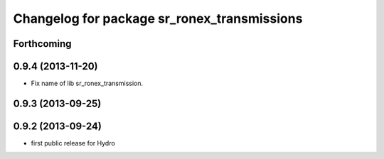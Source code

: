 ^^^^^^^^^^^^^^^^^^^^^^^^^^^^^^^^^^^^^^^^^^^^
Changelog for package sr_ronex_transmissions
^^^^^^^^^^^^^^^^^^^^^^^^^^^^^^^^^^^^^^^^^^^^

Forthcoming
-----------

0.9.4 (2013-11-20)
------------------
* Fix name of lib sr_ronex_transmission.

0.9.3 (2013-09-25)
------------------

0.9.2 (2013-09-24)
------------------
* first public release for Hydro


